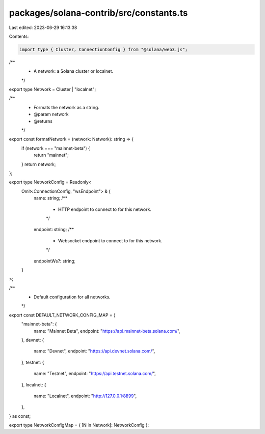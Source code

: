packages/solana-contrib/src/constants.ts
========================================

Last edited: 2023-06-29 16:13:38

Contents:

.. code-block:: ts

    import type { Cluster, ConnectionConfig } from "@solana/web3.js";

/**
 * A network: a Solana cluster or localnet.
 */
export type Network = Cluster | "localnet";

/**
 * Formats the network as a string.
 * @param network
 * @returns
 */
export const formatNetwork = (network: Network): string => {
  if (network === "mainnet-beta") {
    return "mainnet";
  }
  return network;
};

export type NetworkConfig = Readonly<
  Omit<ConnectionConfig, "wsEndpoint"> & {
    name: string;
    /**
     * HTTP endpoint to connect to for this network.
     */
    endpoint: string;
    /**
     * Websocket endpoint to connect to for this network.
     */
    endpointWs?: string;
  }
>;

/**
 * Default configuration for all networks.
 */
export const DEFAULT_NETWORK_CONFIG_MAP = {
  "mainnet-beta": {
    name: "Mainnet Beta",
    endpoint: "https://api.mainnet-beta.solana.com/",
  },
  devnet: {
    name: "Devnet",
    endpoint: "https://api.devnet.solana.com/",
  },
  testnet: {
    name: "Testnet",
    endpoint: "https://api.testnet.solana.com/",
  },
  localnet: {
    name: "Localnet",
    endpoint: "http://127.0.0.1:8899",
  },
} as const;

export type NetworkConfigMap = { [N in Network]: NetworkConfig };


